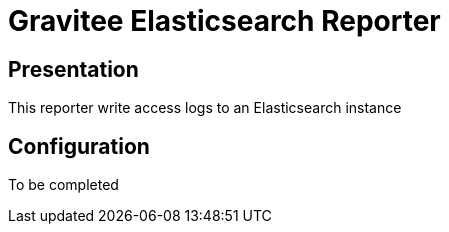 = Gravitee Elasticsearch Reporter

ifdef::env-github[]
image:https://img.shields.io/static/v1?label=Available%20at&message=Gravitee.io&color=1EC9D2["Gravitee.io", link="https://download.gravitee.io/#/gravitee-reporter-elasticsearch/"]
image:https://img.shields.io/badge/License-Apache%202.0-blue.svg["License", link="https://github.com/gravitee-io/gravitee-reporter-elasticsearch/blob/master/LICENSE.txt"]
image:https://img.shields.io/badge/semantic--release-conventional%20commits-e10079?logo=semantic-release["Releases", link="https://github.com/gravitee-io/gravitee-reporter-elasticsearch/releases"]
image:https://circleci.com/gh/gravitee-io/gravitee-reporter-elasticsearch.svg?style=svg["CircleCI", link="https://circleci.com/gh/gravitee-io/gravitee-reporter-elasticsearch"]
image:https://f.hubspotusercontent40.net/hubfs/7600448/gravitee-github-button.jpg["Join the community forum", link="https://community.gravitee.io?utm_source=readme", height=20]
endif::[]


== Presentation
This reporter write access logs to an Elasticsearch instance

== Configuration
To be completed